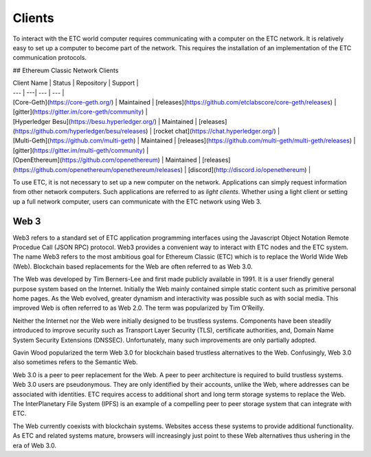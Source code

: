 .. _ch_clients:

Clients
================================================================================

To interact with the ETC world computer requires communicating with a computer
on the ETC network.  It is relatively easy to set up a computer to become part
of the network.  This requires the installation of an implementation of the ETC
communication protocols.

## Ethereum Classic Network Clients

| Client Name | Status | Repository | Support |
| --- | ---| --- | --- |
| [Core-Geth](https://core-geth.org/) | Maintained | [releases](https://github.com/etclabscore/core-geth/releases) | [gitter](https://gitter.im/core-geth/community) |
| [Hyperledger Besu](https://besu.hyperledger.org/) | Maintained | [releases](https://github.com/hyperledger/besu/releases) | [rocket chat](https://chat.hyperledger.org/) |
| [Multi-Geth](https://github.com/multi-geth) | Maintained | [releases](https://github.com/multi-geth/multi-geth/releases) | [gitter](https://gitter.im/multi-geth/community) |
| [OpenEthereum](https://github.com/openethereum) | Maintained | [releases](https://github.com/openethereum/openethereum/releases) | [discord](http://discord.io/openethereum) |

To use ETC, it is not necessary to set up a new computer on the
network. Applications can simply request information from other network
computers.  Such applications are referred to as *light clients*.  Whether using
a light client or setting up a full network computer, users can communicate with
the ETC network using Web 3.

.. _sec_web3:

--------------------------------------------------------------------------------
Web 3
--------------------------------------------------------------------------------

Web3 refers to a standard set of ETC application programming interfaces using
the Javascript Object Notation Remote Procedue Call (JSON RPC) protocol.  Web3
provides a convenient way to interact with ETC nodes and the ETC system.  The
name Web3 refers to the most ambitious goal for Ethereum Classic (ETC) which is
to replace the World Wide Web (Web). Blockchain based replacements for the Web
are often referred to as Web 3.0.

The Web was developed by Tim Berners-Lee and first made publicly available in
1991. It is a user friendly general purpose system based on the Internet.
Initially the Web mainly contained simple static content such as primitive
personal home pages. As the Web evolved, greater dynamism and interactivity was
possible such as with social media. This improved Web is often referred to as
Web 2.0. The term was popularized by Tim O’Reilly.

Neither the Internet nor the Web were initially designed to be trustless
systems. Components have been steadily introduced to improve security such as
Transport Layer Security (TLS), certificate authorities, and, Domain Name System
Security Extensions (DNSSEC). Unfortunately, many such improvements are only
partially adopted.

Gavin Wood popularized the term Web 3.0 for blockchain based trustless
alternatives to the Web. Confusingly, Web 3.0 also sometimes refers to the
Semantic Web.

Web 3.0 is a peer to peer replacement for the Web. A peer to peer architecture
is required to build trustless systems.  Web 3.0 users are pseudonymous. They
are only identified by their accounts, unlike the Web, where addresses can be
associated with identities.  ETC requires access to additional short and long
term storage systems to replace the Web. The InterPlanetary File System (IPFS)
is an example of a compelling peer to peer storage system that can integrate
with ETC.

The Web currently coexists with blockchain systems. Websites access these
systems to provide additional functionality. As ETC and related systems mature,
browsers will increasingly just point to these Web alternatives thus ushering in
the era of Web 3.0.
